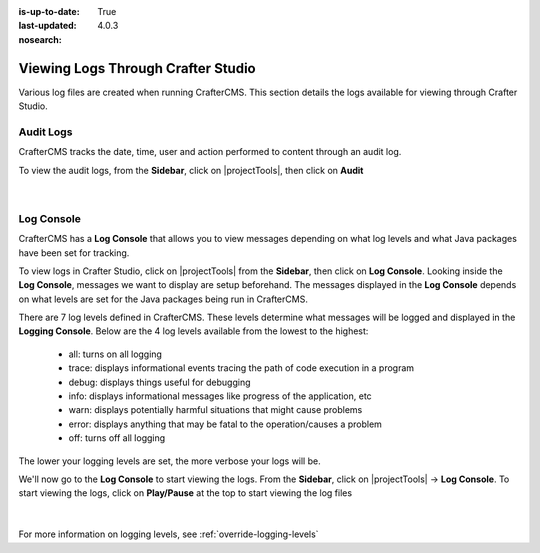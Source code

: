 :is-up-to-date: True
:last-updated: 4.0.3
:nosearch:

.. index::  Studio Logging, Viewing Logs Through Crafter Studio

.. _studio-logging:

===================================
Viewing Logs Through Crafter Studio
===================================

Various log files are created when running CrafterCMS.  This section details the logs available for viewing through Crafter Studio.

----------
Audit Logs
----------
CrafterCMS tracks the date, time, user and action performed to content through an audit log.

To view the audit logs, from the **Sidebar**, click on |projectTools|, then click on **Audit**

.. figure:: /_static/images/site-admin/logs-audit.webp
    :alt: Crafter Studio Project Audit Logs
	:align: center

|

.. _studio-log-console:

-----------
Log Console
-----------
CrafterCMS has a **Log Console** that allows you to view messages depending on what log levels and what Java packages have been set for tracking.

To view logs in Crafter Studio, click on |projectTools| from the **Sidebar**, then click on **Log Console**.  Looking inside the **Log Console**, messages we want to display are setup beforehand.  The messages displayed in the **Log Console** depends on what levels are set for the Java packages being run in CrafterCMS.

There are 7 log levels defined in CrafterCMS.  These levels determine what messages will be logged and displayed in the **Logging Console**.  Below are the 4 log levels available from the lowest to the highest:

    - all: turns on all logging
    - trace: displays informational events tracing the path of code execution in a program
    - debug: displays things useful for debugging
    - info: displays informational messages like progress of the application, etc
    - warn: displays potentially harmful situations that might cause problems
    - error: displays anything that may be fatal to the operation/causes a problem
    - off: turns off all logging

The lower your logging levels are set, the more verbose your logs will be.

We'll now go to the **Log Console** to start viewing the logs.  From the **Sidebar**, click on |projectTools| -> **Log Console**.  To start viewing the logs, click on **Play/Pause** at the top to start viewing the log files

.. figure:: /_static/images/site-admin/logs-log-console.webp
    :alt: Crafter Studio Log Console
	:align: center

|

For more information on logging levels, see :ref:`override-logging-levels`
